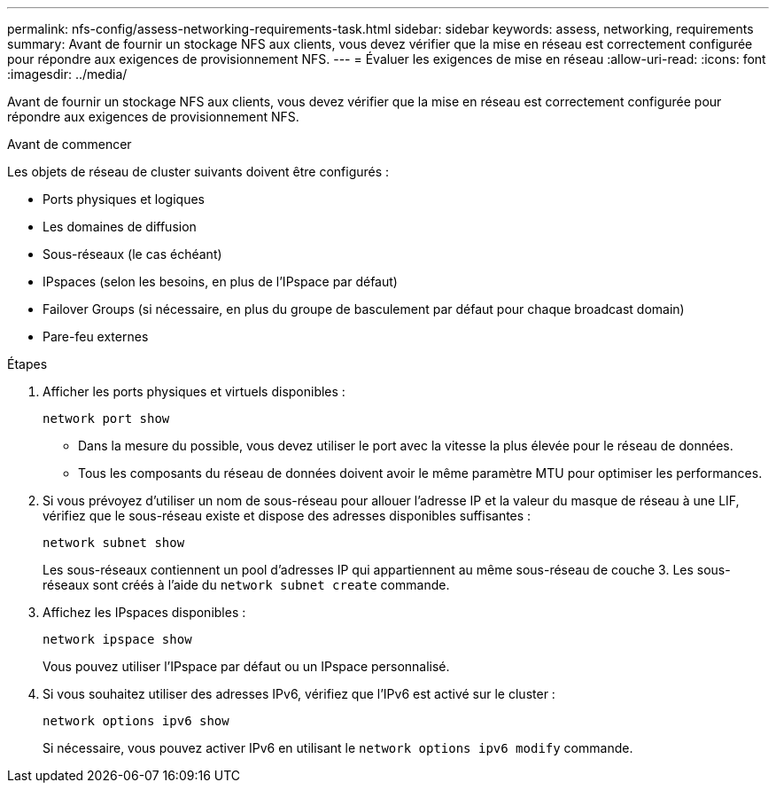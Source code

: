 ---
permalink: nfs-config/assess-networking-requirements-task.html 
sidebar: sidebar 
keywords: assess, networking, requirements 
summary: Avant de fournir un stockage NFS aux clients, vous devez vérifier que la mise en réseau est correctement configurée pour répondre aux exigences de provisionnement NFS. 
---
= Évaluer les exigences de mise en réseau
:allow-uri-read: 
:icons: font
:imagesdir: ../media/


[role="lead"]
Avant de fournir un stockage NFS aux clients, vous devez vérifier que la mise en réseau est correctement configurée pour répondre aux exigences de provisionnement NFS.

.Avant de commencer
Les objets de réseau de cluster suivants doivent être configurés :

* Ports physiques et logiques
* Les domaines de diffusion
* Sous-réseaux (le cas échéant)
* IPspaces (selon les besoins, en plus de l'IPspace par défaut)
* Failover Groups (si nécessaire, en plus du groupe de basculement par défaut pour chaque broadcast domain)
* Pare-feu externes


.Étapes
. Afficher les ports physiques et virtuels disponibles :
+
`network port show`

+
** Dans la mesure du possible, vous devez utiliser le port avec la vitesse la plus élevée pour le réseau de données.
** Tous les composants du réseau de données doivent avoir le même paramètre MTU pour optimiser les performances.


. Si vous prévoyez d'utiliser un nom de sous-réseau pour allouer l'adresse IP et la valeur du masque de réseau à une LIF, vérifiez que le sous-réseau existe et dispose des adresses disponibles suffisantes : +
+
`network subnet show`

+
Les sous-réseaux contiennent un pool d'adresses IP qui appartiennent au même sous-réseau de couche 3. Les sous-réseaux sont créés à l'aide du `network subnet create` commande.

. Affichez les IPspaces disponibles :
+
`network ipspace show`

+
Vous pouvez utiliser l'IPspace par défaut ou un IPspace personnalisé.

. Si vous souhaitez utiliser des adresses IPv6, vérifiez que l'IPv6 est activé sur le cluster :
+
`network options ipv6 show`

+
Si nécessaire, vous pouvez activer IPv6 en utilisant le `network options ipv6 modify` commande.



